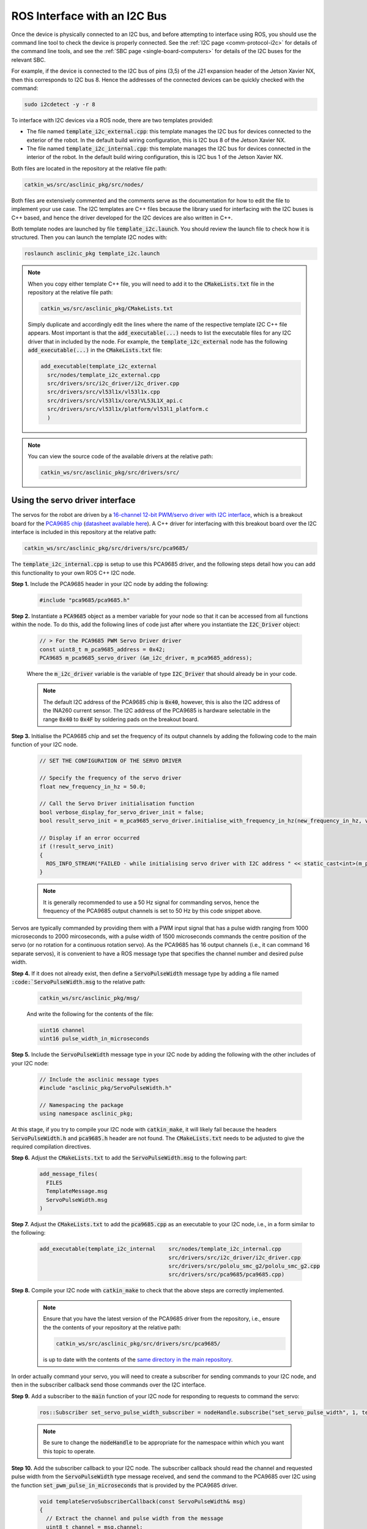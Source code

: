 .. _workflow-i2c:

ROS Interface with an I2C Bus
=============================

Once the device is physically connected to an I2C bus, and before attempting to interface using ROS, you should use the command line tool to check the device is properly connected.
See the :ref:`I2C page <comm-protocol-i2c>` for details of the command line tools, and see the :ref:`SBC page <single-board-computers>` for details of the I2C buses for the relevant SBC.


For example, if the device is connected to the I2C bus of pins (3,5) of the J21 expansion header of the Jetson Xavier NX, then this corresponds to I2C bus 8. Hence the addresses of the connected devices can be quickly checked with the command:

.. code-block:: bash

	sudo i2cdetect -y -r 8

To interface with I2C devices via a ROS node, there are two templates provided:

* The file named :code:`template_i2c_external.cpp`: this template manages the I2C bus for devices connected to the exterior of the robot. In the default build wiring configuration, this is I2C bus 8 of the Jetson Xavier NX.
* The file named :code:`template_i2c_internal.cpp`: this template manages the I2C bus for devices connected in the interior of the robot. In the default build wiring configuration, this is I2C bus 1 of the Jetson Xavier NX.

Both files are located in the repository at the relative file path:

.. code-block:: bash

  catkin_ws/src/asclinic_pkg/src/nodes/

Both files are extensively commented and the comments serve as the documentation for how to edit the file to implement your use case.
The I2C templates are C++ files because the library used for interfacing with the I2C buses is C++ based, and hence the driver developed for the I2C devices are also written in C++.

Both template nodes are launched by file :code:`template_i2c.launch`.
You should review the launch file to check how it is structured.
Then you can launch the template I2C nodes with:

.. code-block:: bash

  roslaunch asclinic_pkg template_i2c.launch


..
	You should review the launch file to check how it is structured to add a parameter to each node upon launch (see also the note below).


..
	.. note::
	  The I2C bus to manage is specified as a parameter in the launch file.
	  Hence, to change the bus number being managed, you simply need to change the line number parameter in the launch file and re-launch the node.

	  * This has the benefit that you can change the bus number without needing to recompile the code.
	  * This has the disadvantage that you cannot specify the line number parameter when using :code:`rosrun`.



.. note::
  When you copy either template C++ file, you will need to add it to the :code:`CMakeLists.txt` file in the repository at the relative file path:

  .. code-block:: bash

    catkin_ws/src/asclinic_pkg/CMakeLists.txt

  Simply duplicate and accordingly edit the lines where the name of the respective template I2C C++ file appears.
  Most important is that the :code:`add_executable(...)` needs to list the executable files for any I2C driver that in included by the node. For example, the :code:`template_i2c_external` node has the following :code:`add_executable(...)` in the :code:`CMakeLists.txt` file:

  .. code-block:: bash

    add_executable(template_i2c_external
      src/nodes/template_i2c_external.cpp
      src/drivers/src/i2c_driver/i2c_driver.cpp
      src/drivers/src/vl53l1x/vl53l1x.cpp
      src/drivers/src/vl53l1x/core/VL53L1X_api.c
      src/drivers/src/vl53l1x/platform/vl53l1_platform.c
      )


.. note::

  You can view the source code of the available drivers at the relative path:

  .. code-block:: bash

    catkin_ws/src/asclinic_pkg/src/drivers/src/


Using the servo driver interface
********************************

The servos for the robot are driven by a `16-channel 12-bit PWM/servo driver with I2C interface <https://www.adafruit.com/product/815>`_, which is a breakout board for the `PCA9685 chip <https://www.nxp.com/products/power-management/lighting-driver-and-controller-ics/ic-led-controllers/16-channel-12-bit-pwm-fm-plus-ic-bus-led-controller:PCA9685>`_ (`datasheet available here <https://www.nxp.com/docs/en/data-sheet/PCA9685.pdf>`_). A C++ driver for interfacing with this breakout board over the I2C interface is included in this repository at the relative path:

.. code-block:: bash

  catkin_ws/src/asclinic_pkg/src/drivers/src/pca9685/

The :code:`template_i2c_internal.cpp` is setup to use this PCA9685 driver, and the following steps detail how you can add this functionality to your own ROS C++ I2C node.


**Step 1.** Include the PCA9685 header in your I2C node by adding the following:

  .. code-block:: cpp

    #include "pca9685/pca9685.h"


**Step 2.** Instantiate a :code:`PCA9685` object as a member variable for your node so that it can be accessed from all functions within the node. To do this, add the following lines of code just after where you instantiate the :code:`I2C_Driver` object:

  .. code-block:: cpp

    // > For the PCA9685 PWM Servo Driver driver
    const uint8_t m_pca9685_address = 0x42;
    PCA9685 m_pca9685_servo_driver (&m_i2c_driver, m_pca9685_address);

  Where the :code:`m_i2c_driver` variable is the variable of type :code:`I2C_Driver` that should already be in your code.

  .. note::

    The default I2C address of the PCA9685 chip is :code:`0x40`, however, this is also the I2C address of the INA260 current sensor. The I2C address of the PCA9685 is hardware selectable in the range :code:`0x40` to :code:`0x4F` by soldering pads on the breakout board.


**Step 3.** Initialise the PCA9685 chip and set the frequency of its output channels by adding the following code to the main function of your I2C node.

  .. code-block:: cpp

    // SET THE CONFIGURATION OF THE SERVO DRIVER

    // Specify the frequency of the servo driver
    float new_frequency_in_hz = 50.0;

    // Call the Servo Driver initialisation function
    bool verbose_display_for_servo_driver_init = false;
    bool result_servo_init = m_pca9685_servo_driver.initialise_with_frequency_in_hz(new_frequency_in_hz, verbose_display_for_servo_driver_init);

    // Display if an error occurred
    if (!result_servo_init)
    {
      ROS_INFO_STREAM("FAILED - while initialising servo driver with I2C address " << static_cast<int>(m_pca9685_servo_driver.get_i2c_address()) );
    }

  .. note::

    It is generally recommended to use a 50 Hz signal for commanding servos, hence the frequency of the PCA9685 output channels is set to 50 Hz by this code snippet above.


Servos are typically commanded by providing them with a PWM input signal that has a pulse width ranging from 1000 microseconds to 2000 mircoseconds, with a pulse width of 1500 microseconds commands the centre position of the servo (or no rotation for a continuous rotation servo). As the PCA9685 has 16 output channels (i.e., it can command 16 separate servos), it is convenient to have a ROS message type that specifies the channel number and desired pulse width.

**Step 4.**  If it does not already exist, then define a :code:`ServoPulseWidth` message type by adding a file named :code:`:code:`ServoPulseWidth.msg` to the relative path:

  .. code-block:: bash

    catkin_ws/src/asclinic_pkg/msg/

  And write the following for the contents of the file:

  .. code-block:: bash

    uint16 channel
    uint16 pulse_width_in_microseconds


**Step 5.** Include the :code:`ServoPulseWidth` message type in your I2C node by adding the following with the other includes of your I2C node:

  .. code-block:: cpp

    // Include the asclinic message types
    #include "asclinic_pkg/ServoPulseWidth.h"

    // Namespacing the package
    using namespace asclinic_pkg;


At this stage, if you try to compile your I2C node with :code:`catkin_make`, it will likely fail because the headers :code:`ServoPulseWidth.h` and :code:`pca9685.h` header are not found. The :code:`CMakeLists.txt` needs to be adjusted to give the required compilation directives.

**Step 6.** Adjust the :code:`CMakeLists.txt` to add the :code:`ServoPulseWidth.msg` to the following part:

  .. code-block:: bash

    add_message_files(
      FILES
      TemplateMessage.msg
      ServoPulseWidth.msg
    )


**Step 7.** Adjust the :code:`CMakeLists.txt` to add the :code:`pca9685.cpp` as an executable to your I2C node, i.e., in a form similar to the following:

  .. code-block:: bash

    add_executable(template_i2c_internal    src/nodes/template_i2c_internal.cpp
                                            src/drivers/src/i2c_driver/i2c_driver.cpp
                                            src/drivers/src/pololu_smc_g2/pololu_smc_g2.cpp
                                            src/drivers/src/pca9685/pca9685.cpp)


**Step 8.** Compile your I2C node with :code:`catkin_make` to check that the above steps are correctly implemented.

  .. note::

    Ensure that you have the latest version of the PCA9685 driver from the repository, i.e., ensure the the contents of your repository at the relative path:

    .. code-block:: bash

      catkin_ws/src/asclinic_pkg/src/drivers/src/pca9685/

    is up to date with the contents of the `same directory in the main repository <https://gitlab.unimelb.edu.au/asclinic/asclinic-system/-/tree/master/catkin_ws/src/asclinic_pkg/src/drivers/src/pca9685>`__.


In order actually command your servo, you will need to create a subscriber for sending commands to your I2C node, and then in the subscriber callback send those commands over the I2C interface.


**Step 9.** Add a subscriber to the :code:`main` function of your I2C node for responding to requests to command the servo:

  .. code-block:: cpp

    ros::Subscriber set_servo_pulse_width_subscriber = nodeHandle.subscribe("set_servo_pulse_width", 1, templateSubscriberCallback);

  .. note::

    Be sure to change the :code:`nodeHandle` to be appropriate for the namespace within which you want this topic to operate.


**Step 10.** Add the subscriber callback to your I2C node. The subscriber callback should read the channel and requested pulse width from the :code:`ServoPulseWidth` type message received, and send the command to the PCA9685 over I2C using the function :code:`set_pwm_pulse_in_microseconds` that is provided by the PCA9685 driver.

  .. code-block:: cpp

    void templateServoSubscriberCallback(const ServoPulseWidth& msg)
    {
      // Extract the channel and pulse width from the message
      uint8_t channel = msg.channel;
      uint16_t pulse_width_in_us = msg.pulse_width_in_microseconds;

      // Display the message received
      ROS_INFO_STREAM("Message receieved for servo with channel = " << static_cast<int>(channel) << ", and pulse width [us] = " << static_cast<int>(pulse_width_in_us) );

      // Limit the pulse width to be either:
      // > zero
      // > in the range [1000,2000]
      if (pulse_width_in_us > 0)
      {
        if (pulse_width_in_us < 1000)
          pulse_width_in_us = 1000;
        if (pulse_width_in_us > 2000)
          pulse_width_in_us = 2000;
      }

      // Call the function to set the desired pulse width
      bool result = m_pca9685_servo_driver.set_pwm_pulse_in_microseconds(channel, pulse_width_in_us);

      // Display if an error occurred
      if (!result)
      {
        ROS_INFO_STREAM("FAILED to set pulse width for servo at channel " << static_cast<int>(channel) );
      }
    }


  .. warning::

    It is possible to damage a servo by sending a pulse width command that is too large of too small (i.e., outside the range 1000-2000 microseconds). The pulse width essentially specifies the position to which the servo should move. If the pulse width specifies a position beyond the physically possible range, then the motor within the servo will still try to drive to that unreachable position, and the most likely part of fail is the that gears inside the servo break.

    If you are unfamiliar with how servos work, then you should read through both of these tutorials:

      * `Sparkfun servos explained <https://www.sparkfun.com/servos>`_
      * `Sparkfun hobby servo tutorial <https://learn.sparkfun.com/tutorials/hobby-servo-tutorial/all>`_


**Step 11.** Connect a servo to your robot, compile your I2C node with :code:`catkin_make`, launch your I2C node, and send a message to command the position of the servo. You can send a message from command line as follows:

  .. code-block:: bash

    rostopic pub /<namespace_of_your_topic>/set_servo_pulse_width asclinic_pkg/ServoPulseWidth "{channel: 15, pulse_width_in_microseconds: 1100}"

  Where :code:`<namespace_of_your_topic>` is set appropriate to the :code:`nodeHandle` you used when subscribing to the topic in Step 9 above. When this message is recieved by your I2C node, the callback function of Step 10 above will set channel 15 of the servo driver breakout board to have a pulse width of 1100 microseconds.


You can `view an example of these steps implemented <https://gitlab.unimelb.edu.au/asclinic/asclinic-system/-/blob/master/catkin_ws/src/asclinic_pkg/src/nodes/template_i2c_internal.cpp>`__ in the :code:`template_i2c_internal.cpp` file of the main repository.




Using the ToF distance sensor
*****************************

The VL53L1X time-of-flight (ToF) distance sensor (see the :ref:`bill of materials<bom>` for further links to the product and datasheet) offers a quick and easy interface for distance measurements in the range of 30 centimeters to 4 meters, and can be a rich source of information about the environment when using multiple ToF sensors simultaneously. The VL53L1X has a fixed I2C address that cannot be changed in hardware, and changing the I2C address in software requires one GPIO pin per sensor and the change does not persist (i.e., it must be changed on every startup/reset). A C++ driver for interfacing with one or multiple of these breakout boards over the I2C interface is included in this repository at the relative path:

.. code-block:: bash

  catkin_ws/src/asclinic_pkg/src/drivers/src/vl53l1x/

The :code:`template_i2c_external.cpp` is setup to use this VL53L1X driver, and the following steps detail how you can add this functionality to your own ROS C++ I2C node.


**Step 1.** Include the VL53L1X header in your I2C node by adding the following:

  .. code-block:: cpp

    #include "vl53l1x/vl53l1x.h"


**Step 2.** Instantiate a :code:`VL53L1X` object as a local variable within the :code:`main` function of your node. If you are using just one VL53L1X distance sensor, then add the following lines of code somewhere after you instantiate the :code:`I2C_Driver` object:

  .. code-block:: cpp

    // Initialise an object for the VL53L1X distance sensor
    // > If connected directly to the I2C bus
    const uint8_t vl53l1x_address = 0x29;
    VL53L1X vl53l1x_object (&i2c_driver, vl53l1x_address);

  Where the :code:`i2c_driver` variable is the variable of type :code:`I2C_Driver` that should already be in your code. If you are using multiple VL53L1X distance sensors, then add the following lines of code somewhere after you instantiate the :code:`I2C_Driver` object:

  .. code-block:: cpp

    // Initialise an object for the VL53L1X distance sensor
    // > If connected to the I2C multiplexer
    const uint8_t vl53l1x_address = 0x29;
    const uint8_t mux_channel     = 0;
    const uint8_t mux_i2c_address = 0x70;
    VL53L1X vl53l1x_object_on_mux_ch0 (&i2c_driver, vl53l1x_address, mux_channel, mux_i2c_address);


  .. note::

    The default I2C address of the VL53L1X chip is :code:`0x29`, and as this cannot be changed in hardware. You should always use this address when instantiating a :code:`VL53L1X` object.

  .. note::

    The default I2C address of the TCA9548A multiplexer chip is :code:`0x70`, however, this is also an I2C address of the PCA9685 servo driver that is enabled at power-up of the PCA9685 and hence should not be used by other devices on the same bus. The I2C address of the TCA9548A multiplexer is hardware selectable in the range :code:`0x70` to :code:`0x77` by soldering pads on the breakout board. As the default configuration of the robot has the PCA9685 chip on the internal I2C bus and the VL53L1X chips on the external I2C bus, it is fine to use the default address of :code:`0x70` for the TCA9548A multiplexer chip.

  .. note::..

    If you need to access the :code:`VL53L1X` object from other functions within the node (for example, only take distance measurements when a subscriber callback is triggered), then declare the :code:`VL53L1X` object as a member variable where your I2C driver is also declared as a member variable.


**Step 3.** Initialise the VL53L1X chip, set the distance mode, and start repeated measurements of the VL53L1X chip (called "ranging") by adding the following code to the main function of your I2C node.

  .. code-block:: cpp

    // Specify the distancing specifications
    // > Distance Mode (1 = short distance, 2 = long distance)
    uint16_t distance_mode = 2;

    // Initialise the VL53L1X distance sensor
    bool is_available_vl53l1x = vl53l1x_object.initialise_and_start_ranging(distance_mode);

    if (!is_available_vl53l1x)
    {
      ROS_INFO("FAILED - while initialising the VL53L1X distance sensor. Sensor is NOT available for usage.");
    }


  .. note::

    Taken directly from the documentation:

    *Long distance mode allows the longest possible ranging distance of 4 m to be reached. However, this maximum ranging distance is impacted by ambient light.*

    *Short distance mode is more immune to ambient light, but its maximum ranging distance is typically limited to 1.3 m.*


At this stage, if you try to compile your I2C node with :code:`catkin_make`, it will likely fail because the :code:`vl53l1x.h` header is not found. The :code:`CMakeLists.txt` needs to be adjusted to give the required compilation directives.


**Step 4.** Adjust the :code:`CMakeLists.txt` to add the :code:`vl53l1x.cpp` as an executable to your I2C node as well as the :code:`.c` driver provide by the manufacturer of the VL53L1X chip, i.e., in a form similar to the following:

  .. code-block:: bash

    add_executable(template_i2c_external      src/nodes/template_i2c_external.cpp
                                              src/drivers/src/i2c_driver/i2c_driver.cpp
                                              src/drivers/src/vl53l1x/vl53l1x.cpp
                                              src/drivers/src/vl53l1x/core/VL53L1X_api.c
                                              src/drivers/src/vl53l1x/platform/vl53l1_platform.c)



**Step 5.** Compile your I2C node with :code:`catkin_make` to check that the above steps are correctly implemented.

  .. note::

    Ensure that you have the latest version of the VL53L1X driver from the repository, i.e., ensure the the contents of your repository at the relative path:

    .. code-block:: bash

      catkin_ws/src/asclinic_pkg/src/drivers/src/vl53l1x/

    is up to date with the contents of the `same directory in the main repository <https://gitlab.unimelb.edu.au/asclinic/asclinic-system/-/tree/master/catkin_ws/src/asclinic_pkg/src/drivers/src/vl53l1x>`__.


In order make the distance measurements available to your other nodes, you will need to create a pulisher for sending messages from your I2C node.


**Step 6.** Add a publisher to the :code:`main` function of your I2C node for publishing messages with the measured distance:

  .. code-block:: cpp

    ros::Publisher tof_distance_publisher = nodeHandle.advertise<std_msgs::UInt16>("tof_distance", 10, false);

  .. note::

    Be sure to change the :code:`nodeHandle` to be appropriate for the namespace within which you want this topic to operate.


**Step 7.** Add the following within a :code:`while (ros::ok())` loop of your main function in order to read the distance measurements over I2C.

  .. code-block:: cpp

    // Initialise a variable with loop rate for
    // polling the sensors
    // > Input argument is the frequency in hertz, as a double
    ros::Rate loop_rate(0.75);

    // Enter a loop that continues while ROS is still running
    while (ros::ok())
    {
      // Read data from the VL53L1X distance sensor
      VL53L1X_Result_t tof_res;
      bool success_get_distance = vl53l1x_object.get_distance_measurement(&tof_res);

      // If a result was succefully retrieved:
      if (success_get_distance)
      {
        // If the result status is good:
        if (tof_res.Status == 0)
        {
          // Then publish the distance measured
          std_msgs::UInt16 msg;
          msg.data = tof_res.Distance;
          tof_distance_publisher.publish(msg);
        }
        else
        {
          // Otherwise display the error status
          uint16_t temp_status = tof_res.Status;
          ROS_INFO_STREAM("FAILED - VL53L1X \"get_distance_measurement\" returned with an error status, status = " << temp_status << ", distance = " << tof_res.Distance << ", ambient = " << tof_res.Ambient << ", signal per SPAD = " << tof_res.SigPerSPAD << ", # of SPADs = " << tof_res.NumSPADs);
        }
      }
      else
      {
        // Otherwise display the error
        ROS_INFO("FAILED - to \"get_distance_measurement\" from VL53L1X distance sensor.");
      }


      // Spin once so that this node can service any
      // callbacks that this node has queued.
      ros::spinOnce();

      // Sleep for the specified loop rate
      loop_rate.sleep();
    } // END OF: "while (ros::ok())"


  .. note::

    It is likely that your I2C node already has a :code:`while (ros::ok())` loop, and hence from the code snippet above you only need to add the parts that relate to reading and publishing/displaying the distance measurement.

  .. note::

    If you have multiple VL53L1X distance sensors connected via a TCA9548A multiplexer, then you will have one :code:`VL53L1X` object in your code for each sensor (for example, with variable names: :code:`vl53l1x_object_on_mux_ch0`, :code:`vl53l1x_object_on_mux_ch1`, etc.). You will need to call the :code:`.get_distance_measurement` function separately for each such object, for example:

    .. code-block:: cpp

      VL53L1X_Result_t tof_res_ch0;
      bool success_get_distance_ch0 = vl53l1x_object_on_mux_ch0.get_distance_measurement(&tof_res_ch0);

      VL53L1X_Result_t tof_res_ch1;
      bool success_get_distance_ch1 = vl53l1x_object_on_mux_ch1.get_distance_measurement(&tof_res_ch1);

    Once you have more than two distance sensors connected, it is advisable to invest time into writing functions, structures, and messages types that read and send out multiple distances in a more flexible and encapsulated fashion.


  .. warning::

    Lighting conditions can affect the measurements taken by the VL53L1X sensor, and can cause the result flag to indicate an error. The example above is quite simple in that is accepts measurements with a "good" status, and prints out the details of a measurement with any other status. It is advised that you conduct tests with various lighting conditions that mimic the potential use cases of your robot, and that you investigate any unexpected behaviour.

    To assist with interrogating the measurements further, the result struct is defined in :code:`VL53L1X_api.h` as follows:

    .. code-block::

      typedef struct {
          uint8_t     Status;        /*!< ResultStatus */
          uint16_t    Distance;      /*!< ResultDistance */
          uint16_t    Ambient;       /*!< ResultAmbient */
          uint16_t    SigPerSPAD;    /*!< ResultSignalPerSPAD */
          uint16_t    NumSPADs;      /*!< ResultNumSPADs */
      } VL53L1X_Result_t;

    Where :code:`SPAD` stands for single photon avalanche diode, of which the VL53L1X sensor has an array of 16x16 SPADs.



**Step 8.** Connect a VL53L1X distance sensor to your robot, compile your I2C node with :code:`catkin_make`, launch your I2C node, and listen to the messages published on the respective topic. You can :code:`echo` messages on a topic from command line as follows:

  .. code-block:: bash

    rostopic echo /<namespace_of_your_topic>/tof_distance

  Where :code:`<namespace_of_your_topic>` is set appropriate to the :code:`nodeHandle` you used when advertising the topic in Step 6 above.


You can `view an example of these steps implemented <https://gitlab.unimelb.edu.au/asclinic/asclinic-system/-/blob/master/catkin_ws/src/asclinic_pkg/src/nodes/template_i2c_external.cpp>`__ in the :code:`template_i2c_external.cpp` file of the main repository.
